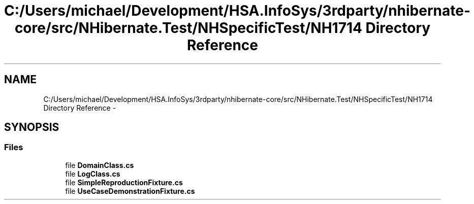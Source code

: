 .TH "C:/Users/michael/Development/HSA.InfoSys/3rdparty/nhibernate-core/src/NHibernate.Test/NHSpecificTest/NH1714 Directory Reference" 3 "Fri Jul 5 2013" "Version 1.0" "HSA.InfoSys" \" -*- nroff -*-
.ad l
.nh
.SH NAME
C:/Users/michael/Development/HSA.InfoSys/3rdparty/nhibernate-core/src/NHibernate.Test/NHSpecificTest/NH1714 Directory Reference \- 
.SH SYNOPSIS
.br
.PP
.SS "Files"

.in +1c
.ti -1c
.RI "file \fBDomainClass\&.cs\fP"
.br
.ti -1c
.RI "file \fBLogClass\&.cs\fP"
.br
.ti -1c
.RI "file \fBSimpleReproductionFixture\&.cs\fP"
.br
.ti -1c
.RI "file \fBUseCaseDemonstrationFixture\&.cs\fP"
.br
.in -1c
